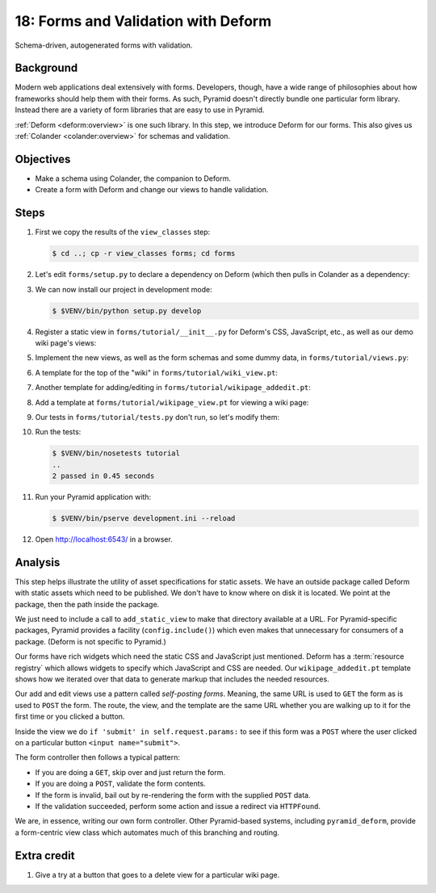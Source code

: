 .. _qtut_forms:

====================================
18: Forms and Validation with Deform
====================================

Schema-driven, autogenerated forms with validation.


Background
==========

Modern web applications deal extensively with forms. Developers, though, have a
wide range of philosophies about how frameworks should help them with their
forms. As such, Pyramid doesn't directly bundle one particular form library.
Instead there are a variety of form libraries that are easy to use in Pyramid.

:ref:`Deform <deform:overview>` is one such library. In this step, we introduce
Deform for our forms. This also gives us :ref:`Colander <colander:overview>`
for schemas and validation.


Objectives
==========

- Make a schema using Colander, the companion to Deform.

- Create a form with Deform and change our views to handle validation.


Steps
=====

#. First we copy the results of the ``view_classes`` step:

   .. code-block:: bash

    $ cd ..; cp -r view_classes forms; cd forms

#. Let's edit ``forms/setup.py`` to declare a dependency on Deform (which then
   pulls in Colander as a dependency:

   .. literalinclude:: forms/setup.py
    :emphasize-lines: 5-6
    :linenos:

#. We can now install our project in development mode:

   .. code-block:: bash

      $ $VENV/bin/python setup.py develop

#. Register a static view in ``forms/tutorial/__init__.py`` for Deform's CSS,
   JavaScript, etc., as well as our demo wiki page's views:

   .. literalinclude:: forms/tutorial/__init__.py
    :linenos:

#. Implement the new views, as well as the form schemas and some dummy data, in
   ``forms/tutorial/views.py``:

   .. literalinclude:: forms/tutorial/views.py
    :linenos:

#. A template for the top of the "wiki" in ``forms/tutorial/wiki_view.pt``:

   .. literalinclude:: forms/tutorial/wiki_view.pt
    :language: html
    :linenos:

#. Another template for adding/editing in
   ``forms/tutorial/wikipage_addedit.pt``:

   .. literalinclude:: forms/tutorial/wikipage_addedit.pt
    :language: html
    :linenos:

#. Add a template at ``forms/tutorial/wikipage_view.pt`` for viewing a wiki
   page:

   .. literalinclude:: forms/tutorial/wikipage_view.pt
    :language: html
    :linenos:

#. Our tests in ``forms/tutorial/tests.py`` don't run, so let's modify them:

   .. literalinclude:: forms/tutorial/tests.py
    :linenos:

#. Run the tests:

   .. code-block:: bash

    $ $VENV/bin/nosetests tutorial
    ..
    2 passed in 0.45 seconds

#. Run your Pyramid application with:

   .. code-block:: bash

    $ $VENV/bin/pserve development.ini --reload

#. Open http://localhost:6543/ in a browser.


Analysis
========

This step helps illustrate the utility of asset specifications for static
assets. We have an outside package called Deform with static assets which need
to be published. We don't have to know where on disk it is located. We point at
the package, then the path inside the package.

We just need to include a call to ``add_static_view`` to make that directory
available at a URL. For Pyramid-specific packages, Pyramid provides a facility
(``config.include()``) which even makes that unnecessary for consumers of a
package. (Deform is not specific to Pyramid.)

Our forms have rich widgets which need the static CSS and JavaScript just
mentioned. Deform has a :term:`resource registry` which allows widgets to
specify which JavaScript and CSS are needed. Our ``wikipage_addedit.pt``
template shows how we iterated over that data to generate markup that includes
the needed resources.

Our add and edit views use a pattern called *self-posting forms*. Meaning, the
same URL is used to ``GET`` the form as is used to ``POST`` the form. The
route, the view, and the template are the same URL whether you are walking up
to it for the first time or you clicked a button.

Inside the view we do ``if 'submit' in self.request.params:`` to see if this
form was a ``POST`` where the user clicked on a particular button
``<input name="submit">``.

The form controller then follows a typical pattern:

- If you are doing a ``GET``, skip over and just return the form.

- If you are doing a ``POST``, validate the form contents.

- If the form is invalid, bail out by re-rendering the form with the supplied
  ``POST`` data.

- If the validation succeeded, perform some action and issue a redirect via
  ``HTTPFound``.

We are, in essence, writing our own form controller. Other Pyramid-based
systems, including ``pyramid_deform``, provide a form-centric view class which
automates much of this branching and routing.


Extra credit
============

#. Give a try at a button that goes to a delete view for a particular wiki
   page.
